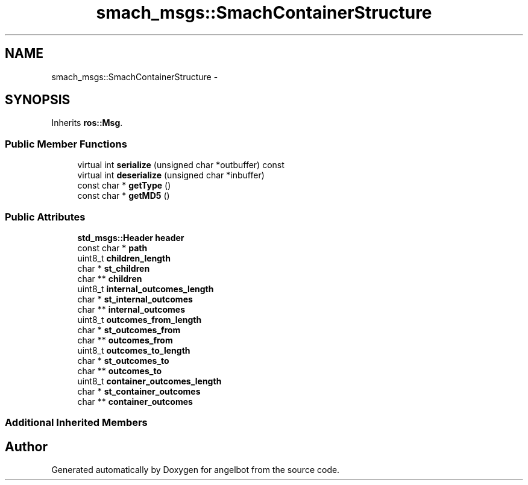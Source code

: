 .TH "smach_msgs::SmachContainerStructure" 3 "Sat Jul 9 2016" "angelbot" \" -*- nroff -*-
.ad l
.nh
.SH NAME
smach_msgs::SmachContainerStructure \- 
.SH SYNOPSIS
.br
.PP
.PP
Inherits \fBros::Msg\fP\&.
.SS "Public Member Functions"

.in +1c
.ti -1c
.RI "virtual int \fBserialize\fP (unsigned char *outbuffer) const "
.br
.ti -1c
.RI "virtual int \fBdeserialize\fP (unsigned char *inbuffer)"
.br
.ti -1c
.RI "const char * \fBgetType\fP ()"
.br
.ti -1c
.RI "const char * \fBgetMD5\fP ()"
.br
.in -1c
.SS "Public Attributes"

.in +1c
.ti -1c
.RI "\fBstd_msgs::Header\fP \fBheader\fP"
.br
.ti -1c
.RI "const char * \fBpath\fP"
.br
.ti -1c
.RI "uint8_t \fBchildren_length\fP"
.br
.ti -1c
.RI "char * \fBst_children\fP"
.br
.ti -1c
.RI "char ** \fBchildren\fP"
.br
.ti -1c
.RI "uint8_t \fBinternal_outcomes_length\fP"
.br
.ti -1c
.RI "char * \fBst_internal_outcomes\fP"
.br
.ti -1c
.RI "char ** \fBinternal_outcomes\fP"
.br
.ti -1c
.RI "uint8_t \fBoutcomes_from_length\fP"
.br
.ti -1c
.RI "char * \fBst_outcomes_from\fP"
.br
.ti -1c
.RI "char ** \fBoutcomes_from\fP"
.br
.ti -1c
.RI "uint8_t \fBoutcomes_to_length\fP"
.br
.ti -1c
.RI "char * \fBst_outcomes_to\fP"
.br
.ti -1c
.RI "char ** \fBoutcomes_to\fP"
.br
.ti -1c
.RI "uint8_t \fBcontainer_outcomes_length\fP"
.br
.ti -1c
.RI "char * \fBst_container_outcomes\fP"
.br
.ti -1c
.RI "char ** \fBcontainer_outcomes\fP"
.br
.in -1c
.SS "Additional Inherited Members"


.SH "Author"
.PP 
Generated automatically by Doxygen for angelbot from the source code\&.
